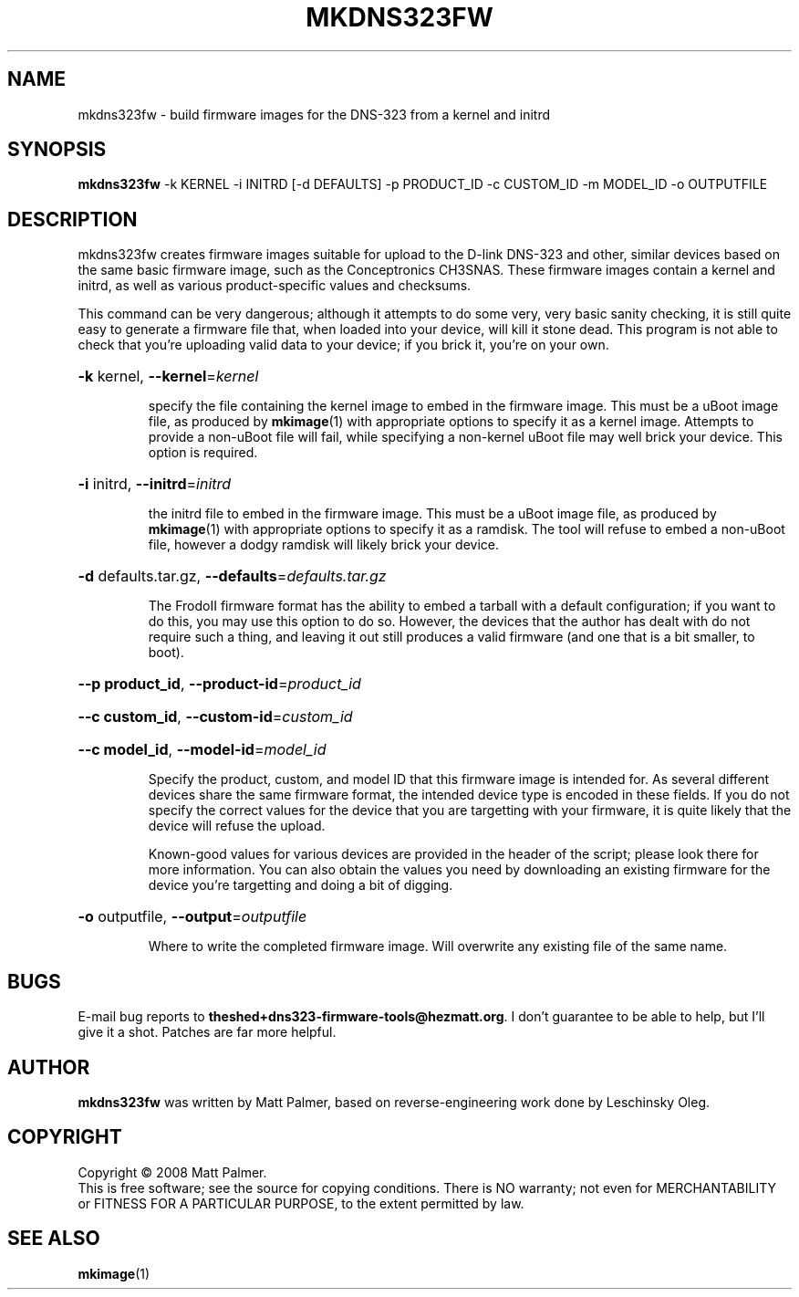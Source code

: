 .TH MKDNS323FW "1" "October 2008" "dns323-firmware-tools 0.1" "User Commands"
.SH NAME
mkdns323fw \- build firmware images for the DNS-323 from a kernel and initrd
.SH SYNOPSIS
.B mkdns323fw
-k KERNEL -i INITRD [-d DEFAULTS] -p PRODUCT_ID -c CUSTOM_ID -m MODEL_ID -o OUTPUTFILE
.SH DESCRIPTION
mkdns323fw creates firmware images suitable for upload to the D-link DNS-323
and other, similar devices based on the same basic firmware image, such as
the Conceptronics CH3SNAS.  These firmware images contain a kernel and
initrd, as well as various product-specific values and checksums.
.PP
This command can be very dangerous; although it attempts to do some very,
very basic sanity checking, it is still quite easy to generate a firmware
file that, when loaded into your device, will kill it stone dead.  This
program is not able to check that you're uploading valid data to your
device; if you brick it, you're on your own.
.HP
\fB\-k\fR kernel, \fB\-\-kernel\fR=\fIkernel\fR
.IP
specify the file containing the kernel image to embed in the firmware image. 
This must be a uBoot image file, as produced by 
.BR mkimage (1)
with appropriate options to specify it as a kernel image.  Attempts to
provide a non-uBoot file will fail, while specifying a non-kernel uBoot file
may well brick your device.  This option is required.
.HP
\fB\-i\fR initrd, \fB\-\-initrd\fR=\fIinitrd\fR
.IP
the initrd file to embed in the firmware image.  This must be a uBoot image
file, as produced by
.BR mkimage (1)
with appropriate options to specify it as a ramdisk.  The tool will refuse
to embed a non-uBoot file, however a dodgy ramdisk will likely brick your
device.
.HP
\fB\-d\fR defaults.tar.gz, \fB\-\-defaults\fR=\fIdefaults.tar.gz\fR
.IP
The FrodoII firmware format has the ability to embed a tarball with a default
configuration; if you want to do this, you may use this option to do so. 
However, the devices that the author has dealt with do not require such a
thing, and leaving it out still produces a valid firmware (and one that is a
bit smaller, to boot).
.HP
\fB\--p product_id\fR, \fB\-\-product-id\fR=\fIproduct_id\fR
.HP
\fB\--c custom_id\fR, \fB\-\-custom-id\fR=\fIcustom_id\fR
.HP
\fB\--c model_id\fR, \fB\-\-model-id\fR=\fImodel_id\fR
.IP
Specify the product, custom, and model ID that this firmware image is
intended for.  As several different devices share the same firmware format,
the intended device type is encoded in these fields.  If you do not specify
the correct values for the device that you are targetting with your
firmware, it is quite likely that the device will refuse the upload.
.IP
Known-good values for various devices are provided in the header of the
script; please look there for more information.  You can also obtain the
values you need by downloading an existing firmware for the device you're
targetting and doing a bit of digging.
.HP
\fB\-o\fR outputfile, \fB\-\-output\fR=\fIoutputfile\fR
.IP
Where to write the completed firmware image.  Will overwrite any existing
file of the same name.
.SH BUGS
.PP
E-mail bug reports to
.BR theshed+dns323-firmware-tools@hezmatt.org .
I don't guarantee to be able to help, but I'll give it a shot.  Patches are
far more helpful.
.SH AUTHOR
.BR mkdns323fw
was written by Matt Palmer, based on reverse-engineering work 
done by Leschinsky Oleg.
.SH COPYRIGHT
Copyright \(co 2008 Matt Palmer.
.br
This is free software; see the source for copying conditions.  There is NO
warranty; not even for MERCHANTABILITY or FITNESS FOR A PARTICULAR PURPOSE,
to the extent permitted by law.
.SH "SEE ALSO"
.BR mkimage (1)
